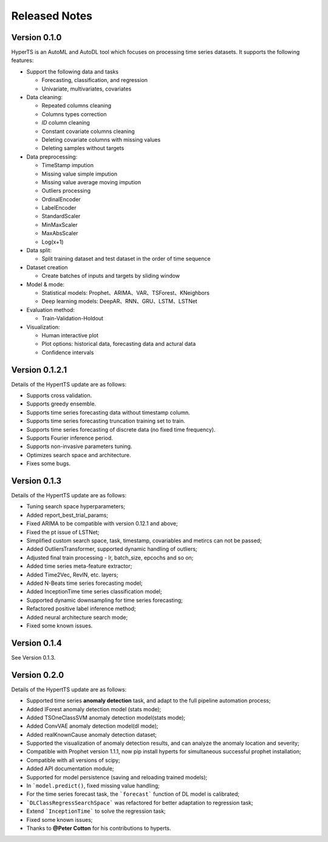 Released Notes
===============

Version 0.1.0
**************

HyperTS is an AutoML and AutoDL tool which focuses on processing time series datasets. It supports the following features:

- Support the following data and tasks

  - Forecasting, classification, and regression
  - Univariate, multivariates, covariates

- Data cleaning:

  - Repeated columns cleaning  
  - Columns types correction  
  - `ID` column cleaning  
  - Constant covariate columns cleaning  
  - Deleting covariate columns with missing values  
  - Deleting samples without targets

- Data preprocessing: 

  - TimeStamp impution  
  - Missing value simple impution
  - Missing value average moving impution
  - Outliers processing
  - OrdinalEncoder
  - LabelEncoder
  - StandardScaler
  - MinMaxScaler
  - MaxAbsScaler
  - Log(x+1)

- Data split: 

  - Split training dataset and test dataset in the order of time sequence	
  
- Dataset creation	
  
  - Create batches of inputs and targets by sliding window
 

- Model & mode: 

  - Statistical models: Prophet、ARIMA、VAR、TSForest、KNeighbors
  - Deep learning models: DeepAR、RNN、GRU、LSTM、LSTNet 

- Evaluation method: 

  - Train-Validation-Holdout
  
- Visualization:

  - Human interactive plot
  - Plot options: historical data, forecasting data and actural data
  - Confidence intervals 


Version 0.1.2.1
******************

Details of the HypertTS update are as follows:

- Supports cross validation.

- Supports greedy ensemble.

- Supports time series forecasting data without timestamp column.

- Supports time series forecasting truncation training set to train.

- Supports time series forecasting of discrete data (no  fixed time frequency).

- Supports Fourier inference period.

- Supports non-invasive parameters tuning.

- Optimizes search space and architecture.

- Fixes some bugs.


Version 0.1.3
******************

Details of the HypertTS update are as follows:

- Tuning search space hyperparameters;

- Added report_best_trial_params;

- Fixed ARIMA to be compatible with version 0.12.1 and above;

- Fixed the pt issue of LSTNet;

- Simplified custom search space, task, timestamp, covariables and metircs can not be passed;

- Added OutliersTransformer, supported dynamic handling of outliers;

- Adjusted final train processing - lr, batch_size, epcochs and so on;
  
- Added time series meta-feature extractor;

- Added Time2Vec, RevIN, etc. layers;

- Added N-Beats time series forecasting model;

- Added InceptionTime time series classification model;

- Supported dynamic downsampling for time series forecasting;

- Refactored positive label inference method;

- Added neural architecture search mode;

- Fixed some known issues.


Version 0.1.4
******************

See Version 0.1.3.


Version 0.2.0
**************

Details of the HypertTS update are as follows:

- Supported time series **anomaly detection** task, and adapt to the full pipeline automation process;

- Added IForest anomaly detection model (stats mode);

- Added TSOneClassSVM anomaly detection model(stats mode);

- Added ConvVAE anomaly detection model(dl mode);

- Added realKnownCause anomaly detection dataset;

- Supported the visualization of anomaly detection results, and can analyze the anomaly location and severity;

- Compatible with Prophet version 1.1.1, now pip install hyperts for simultaneous successful prophet installation;

- Compatible with all versions of scipy;

- Added API documentation module;

- Supported for model persistence (saving and reloading trained models);

- In ```model.predict()``, fixed missing value handling;

- For the time series forecast task, the ```forecast``` function of DL model is calibrated;

- ```DLClassRegressSearchSpace``` was refactored for better adaptation to regression task;

- Extend ```InceptionTime``` to solve the regression task;

- Fixed some known issues;

- Thanks to **@Peter Cotton** for his contributions to hyperts.
